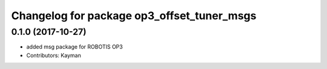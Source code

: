 ^^^^^^^^^^^^^^^^^^^^^^^^^^^^^^^^^^^^^^^^^^^
Changelog for package op3_offset_tuner_msgs
^^^^^^^^^^^^^^^^^^^^^^^^^^^^^^^^^^^^^^^^^^^

0.1.0 (2017-10-27)
-----------
* added msg package for ROBOTIS OP3
* Contributors: Kayman
